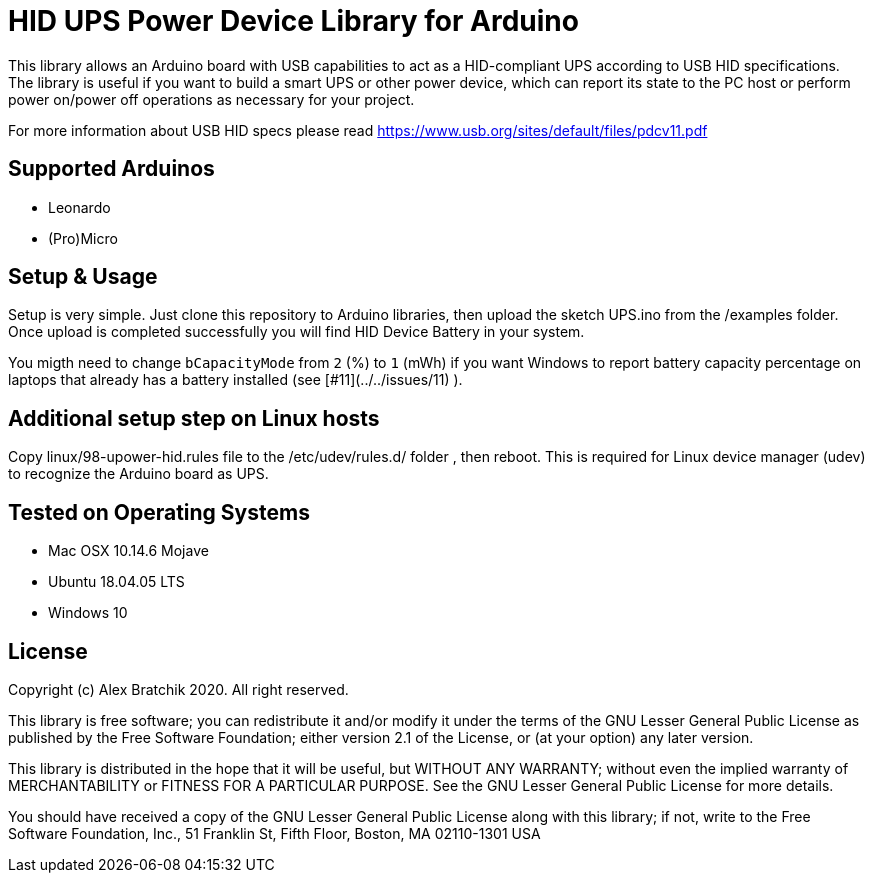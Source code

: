 = HID UPS Power Device Library for Arduino =

This library allows an Arduino board with USB capabilities to act as a HID-compliant UPS according to USB HID specifications. 
The library is useful if you want to build a smart UPS or other power device, which can report its state to the PC host
or perform power on/power off operations as necessary for your project.

For more information about USB HID specs please read https://www.usb.org/sites/default/files/pdcv11.pdf

== Supported Arduinos ==
* Leonardo
* (Pro)Micro

== Setup & Usage ==
Setup is very simple. Just clone this repository to Arduino libraries, then upload the sketch UPS.ino 
from the /examples folder. Once upload is completed successfully you will find HID Device Battery in  
your system.

You migth need to change `bCapacityMode` from `2` (%) to `1` (mWh) if you want Windows to report battery capacity percentage on laptops that already has a battery installed (see [#11](../../issues/11) ).

== Additional setup step on Linux hosts ==
Copy linux/98-upower-hid.rules file to the /etc/udev/rules.d/ folder , then reboot. This is required for
Linux device manager (udev) to recognize the Arduino board as UPS. 


== Tested on Operating Systems ==
* Mac OSX 10.14.6 Mojave
* Ubuntu 18.04.05 LTS 
* Windows 10

== License ==

Copyright (c) Alex Bratchik 2020. All right reserved.

This library is free software; you can redistribute it and/or
modify it under the terms of the GNU Lesser General Public
License as published by the Free Software Foundation; either
version 2.1 of the License, or (at your option) any later version.

This library is distributed in the hope that it will be useful,
but WITHOUT ANY WARRANTY; without even the implied warranty of
MERCHANTABILITY or FITNESS FOR A PARTICULAR PURPOSE. See the GNU
Lesser General Public License for more details.

You should have received a copy of the GNU Lesser General Public
License along with this library; if not, write to the Free Software
Foundation, Inc., 51 Franklin St, Fifth Floor, Boston, MA 02110-1301 USA
